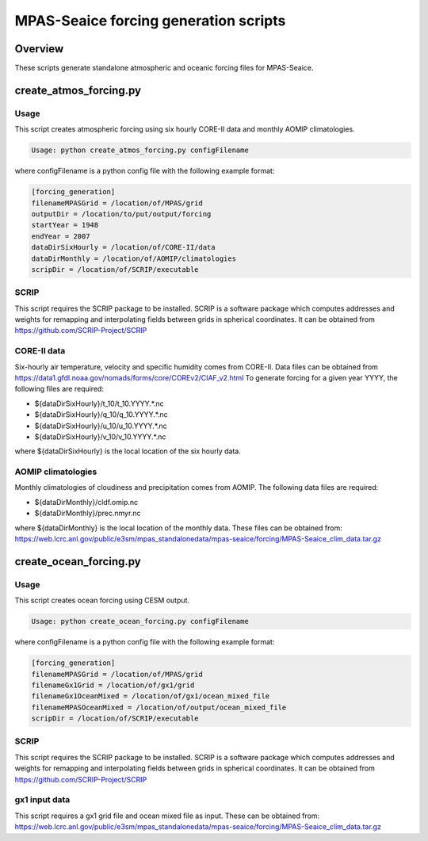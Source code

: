 ======================================
MPAS-Seaice forcing generation scripts
======================================

Overview
========

These scripts generate standalone atmospheric and oceanic forcing files for
MPAS-Seaice.

create_atmos_forcing.py
=======================

Usage
-----

This script creates atmospheric forcing using six hourly CORE-II data and
monthly AOMIP climatologies.

.. code::

   Usage: python create_atmos_forcing.py configFilename

where configFilename is a python config file with the following example format:

.. code::

   [forcing_generation]
   filenameMPASGrid = /location/of/MPAS/grid
   outputDir = /location/to/put/output/forcing
   startYear = 1948
   endYear = 2007
   dataDirSixHourly = /location/of/CORE-II/data
   dataDirMonthly = /location/of/AOMIP/climatologies
   scripDir = /location/of/SCRIP/executable

SCRIP
-----

This script requires the SCRIP package to be installed.
SCRIP is a software package which computes addresses and weights for remapping
and interpolating fields between grids in spherical coordinates. It can be
obtained from https://github.com/SCRIP-Project/SCRIP

CORE-II data
------------

Six-hourly air temperature, velocity and specific humidity comes from CORE-II.
Data files can be obtained from
https://data1.gfdl.noaa.gov/nomads/forms/core/COREv2/CIAF_v2.html
To generate forcing for a given year YYYY, the following files are required:

* ${dataDirSixHourly}/t_10/t_10.YYYY.*.nc

* ${dataDirSixHourly}/q_10/q_10.YYYY.*.nc

* ${dataDirSixHourly}/u_10/u_10.YYYY.*.nc

* ${dataDirSixHourly}/v_10/v_10.YYYY.*.nc

where ${dataDirSixHourly} is the local location of the six hourly data.

AOMIP climatologies
-------------------

Monthly climatologies of cloudiness and precipitation comes from AOMIP.
The following data files are required:

* ${dataDirMonthly}/cldf.omip.nc

* ${dataDirMonthly}/prec.nmyr.nc

where ${dataDirMonthly} is the local location of the monthly data.
These files can be obtained from:
https://web.lcrc.anl.gov/public/e3sm/mpas_standalonedata/mpas-seaice/forcing/MPAS-Seaice_clim_data.tar.gz


create_ocean_forcing.py
=======================

Usage
-----

This script creates ocean forcing using CESM output.

.. code::

   Usage: python create_ocean_forcing.py configFilename

where configFilename is a python config file with the following example format:

.. code::

   [forcing_generation]
   filenameMPASGrid = /location/of/MPAS/grid
   filenameGx1Grid = /location/of/gx1/grid
   filenameGx1OceanMixed = /location/of/gx1/ocean_mixed_file
   filenameMPASOceanMixed = /location/of/output/ocean_mixed_file
   scripDir = /location/of/SCRIP/executable

SCRIP
-----

This script requires the SCRIP package to be installed.
SCRIP is a software package which computes addresses and weights for remapping
and interpolating fields between grids in spherical coordinates. It can be
obtained from https://github.com/SCRIP-Project/SCRIP

gx1 input data
--------------

This script requires a gx1 grid file and ocean mixed file as input. These can be
obtained from:
https://web.lcrc.anl.gov/public/e3sm/mpas_standalonedata/mpas-seaice/forcing/MPAS-Seaice_clim_data.tar.gz
